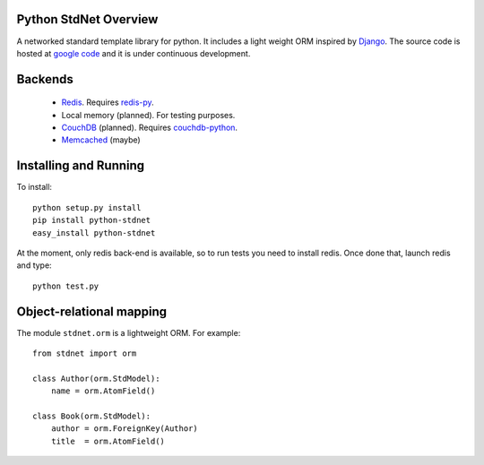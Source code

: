 .. _intro-overview:

Python StdNet Overview
=========================

A networked standard template library for python.
It includes a light weight ORM inspired by Django__.
The source code is hosted at `google code <http://code.google.com/p/python-stdnet/>`_ 
and it is under continuous development.

Backends
====================
 * Redis__. Requires redis-py__.
 * Local memory (planned). For testing purposes.
 * CouchDB__ (planned). Requires couchdb-python__.
 * Memcached__ (maybe)
 
 
Installing and Running
================================
To install::

	python setup.py install
	pip install python-stdnet
	easy_install python-stdnet
	
At the moment, only redis back-end is available, so to run tests you need to install redis. Once done that,
launch redis and type::

	python test.py
 
 
Object-relational mapping
================================
The module ``stdnet.orm`` is a lightweight ORM. For example::
 
	from stdnet import orm
 		
	class Author(orm.StdModel):
	    name = orm.AtomField()

	class Book(orm.StdModel):
	    author = orm.ForeignKey(Author)
	    title  = orm.AtomField()
	    
	    
__ http://www.djangoproject.com/
__ http://code.google.com/p/redis/
__ http://github.com/andymccurdy/redis-py
__ http://couchdb.apache.org/
__ http://code.google.com/p/couchdb-python/
__ http://memcached.org/

